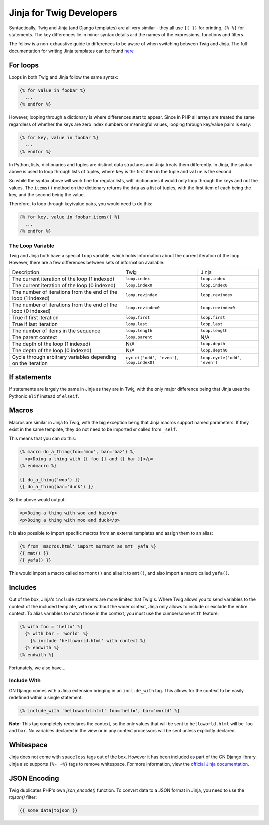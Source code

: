 Jinja for Twig Developers
=========================

Syntactically, Twig and Jinja (and Django templates) are all very similar - they all use
``{{ }}`` for printing, ``{% %}`` for  statements. The key differences lie in minor
syntax details and the names of the expressions, functions and filters.

The follow is a non-exhaustive guide to differences to be aware of when switching between Twig
and Jinja. The full documentation for writing Jinja templates can be found `here <http://jinja.pocoo.org/docs/2.9/templates/>`_.

For loops
---------

Loops in both Twig and Jinja follow the same syntax:

.. code-block:: python

  {% for value in foobar %}
    ...
  {% endfor %}

However, looping through a dictionary is where differences start to appear. Since
in PHP all arrays are treated the same regardless of whether the keys are zero index numbers
or meaningful values, looping through key/value pairs is easy:

.. code-block:: python

  {% for key, value in foobar %}
    ...
  {% endfor %}

In Python, lists, dictionaries and tuples are distinct data structures and Jinja treats
them differently. In Jinja, the syntax above is used to loop through lists of tuples,
where ``key`` is the first item in the tuple and ``value`` is the second

So while the syntax above will work fine for regular lists, with dictionaries it would only loop
through the keys and not the values. The ``items()`` method on the dictionary returns the data
as a list of tuples, with the first item of each being the key, and the second being the value.

Therefore, to loop through key/value pairs, you would need to do this:

.. code-block:: python

  {% for key, value in foobar.items() %}
    ...
  {% endfor %}

The Loop Variable
~~~~~~~~~~~~~~~~~

Twig and Jinja both have a special ``loop`` variable, which holds information about the
current iteration of the loop. However, there are a few differences between sets of information available:

+----------------------------------------+--------------------------------------------+-------------------------------+
| Description                            | Twig                                       | Jinja                         |
+----------------------------------------+--------------------------------------------+-------------------------------+
| The current iteration of the loop      | ``loop.index``                             | ``loop.index``                |
| (1 indexed)                            |                                            |                               |
+----------------------------------------+--------------------------------------------+-------------------------------+
| The current iteration of the loop      | ``loop.index0``                            | ``loop.index0``               |
| (0 indexed)                            |                                            |                               |
+----------------------------------------+--------------------------------------------+-------------------------------+
| The number of iterations from the end  | ``loop.revindex``                          | ``loop.revindex``             |
| of the loop (1 indexed)                |                                            |                               |
+----------------------------------------+--------------------------------------------+-------------------------------+
| The number of iterations from the end  | ``loop.revindex0``                         | ``loop.revindex0``            |
| of the loop (0 indexed)                |                                            |                               |
+----------------------------------------+--------------------------------------------+-------------------------------+
| True if first iteration                | ``loop.first``                             | ``loop.first``                |
+----------------------------------------+--------------------------------------------+-------------------------------+
| True if last iteration                 | ``loop.last``                              | ``loop.last``                 |
+----------------------------------------+--------------------------------------------+-------------------------------+
| The number of items in the sequence    | ``loop.length``                            | ``loop.length``               |
+----------------------------------------+--------------------------------------------+-------------------------------+
| The parent context                     | ``loop.parent``                            | N/A                           |
+----------------------------------------+--------------------------------------------+-------------------------------+
| The depth of the loop (1 indexed)      | N/A                                        | ``loop.depth``                |
+----------------------------------------+--------------------------------------------+-------------------------------+
| The depth of the loop (0 indexed)      | N/A                                        | ``loop.depth0``               |
+----------------------------------------+--------------------------------------------+-------------------------------+
| Cycle through arbitrary variables      | ``cycle(['odd', 'even'], loop.index0)``    | ``loop.cycle('odd', 'even')`` |
| depending on the iteration             |                                            |                               |
+----------------------------------------+--------------------------------------------+-------------------------------+

If statements
-------------

If statements are largely the same in Jinja as they are in Twig, with the only major difference
being that Jinja uses the Pythonic ``elif`` instead of ``elseif``.

Macros
------

Macros are similar in Jinja to Twig, with the big exception being that Jinja macros support
named parameters. If they exist in the same template, they do not need to be imported
or called from ``_self``.

This means that you can do this:

.. code-block:: python

  {% macro do_a_thing(foo='moo', bar='baz') %}
    <p>Doing a thing with {{ foo }} and {{ bar }}</p>
  {% endmacro %}

  {{ do_a_thing('woo') }}
  {{ do_a_thing(bar='duck') }}

So the above would output:

.. code-block:: html

  <p>Doing a thing with woo and baz</p>
  <p>Doing a thing with moo and duck</p>

It is also possible to import specific macros from an external templates and assign them
to an alias:

.. code-block:: python

  {% from 'macros.html' import mormont as mmt, yafa %}
  {{ mmt() }}
  {{ yafa() }}

This would import a macro called ``mormont()`` and alias it to ``mmt()``, and also import
a macro called ``yafa()``.

Includes
--------

Out of the box, Jinja's ``include`` statements are more limited that Twig's. Where Twig allows
you to send variables to the context of the included template, with or without the wider context,
Jinja only allows to include or exclude the entire context. To alias variables to match those
in the context, you must use the cumbersome ``with`` feature:

.. code-block:: python

  {% with foo = 'hello' %}
    {% with bar = 'world' %}
      {% include 'helloworld.html' with context %}
    {% endwith %}
  {% endwith %}

Fortunately, we also have...

Include With
~~~~~~~~~~~~

GN Django comes with a Jinja extension bringing in an ``include_with`` tag. This allows for
the context to be easily redefined within a single statement:

.. code-block:: python

  {% include_with 'helloworld.html' foo='hello', bar='world' %}

**Note:** This tag completely redeclares the context, so the only values that will be sent
to ``helloworld.html`` will be ``foo`` and ``bar``. No variables declared in the view
or in any context processors will be sent unless explicitly declared.

Whitespace
----------

Jinja does not come with ``spaceless`` tags out of the box. However it has been included
as part of the GN Django library. Jinja also supports ``{%- -%}`` tags to remove whitespace.
For more information, view the `official Jinja documentation <http://jinja.pocoo.org/docs/2.9/templates/#whitespace-control>`_.

JSON Encoding
-------------

Twig duplicates PHP's own `json_encode()` function. To convert data to a JSON format in
Jinja, you need to use the `tojson()` filter:

.. code-block:: python

  {{ some_data|tojson }}
